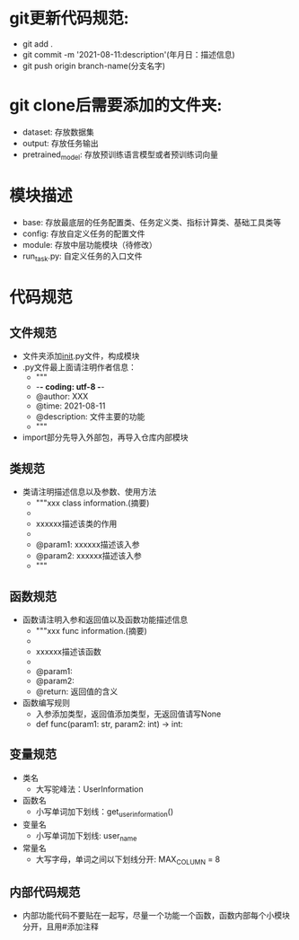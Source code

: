 * git更新代码规范:
  + git add .
  + git commit -m '2021-08-11:description'(年月日：描述信息)
  + git push origin branch-name(分支名字)
* git clone后需要添加的文件夹:
  + dataset: 存放数据集
  + output: 存放任务输出
  + pretrained_model: 存放预训练语言模型或者预训练词向量
* 模块描述
  + base: 存放最底层的任务配置类、任务定义类、指标计算类、基础工具类等
  + config: 存放自定义任务的配置文件
  + module: 存放中层功能模块（待修改）
  + run_task.py: 自定义任务的入口文件
* 代码规范
** 文件规范
   + 文件夹添加__init__.py文件，构成模块
   + .py文件最上面请注明作者信息：
     - """
     - -*- coding: utf-8 -*-
     - @author: XXX
     - @time: 2021-08-11
     - @description: 文件主要的功能
     - """
   + import部分先导入外部包，再导入仓库内部模块
** 类规范
   + 类请注明描述信息以及参数、使用方法
     - """xxx class information.(摘要)
     - 
     - xxxxxx描述该类的作用
     - 
     - @param1: xxxxxx描述该入参
     - @param2: xxxxxx描述该入参
     - """
** 函数规范
   + 函数请注明入参和返回值以及函数功能描述信息
     - """xxx func information.(摘要)
     - 
     - xxxxxx描述该函数
     - 
     - @param1: 
     - @param2:
     - @return: 返回值的含义
   + 函数编写规则
     - 入参添加类型，返回值添加类型，无返回值请写None
     - def func(param1: str, param2: int) -> int:
** 变量规范
   + 类名
     - 大写驼峰法：UserInformation
   + 函数名
     - 小写单词加下划线：get_user_information()
   + 变量名
     - 小写单词加下划线: user_name
   + 常量名
     - 大写字母，单词之间以下划线分开: MAX_COLUMN = 8
** 内部代码规范
   + 内部功能代码不要贴在一起写，尽量一个功能一个函数，函数内部每个小模块分开，且用#添加注释
